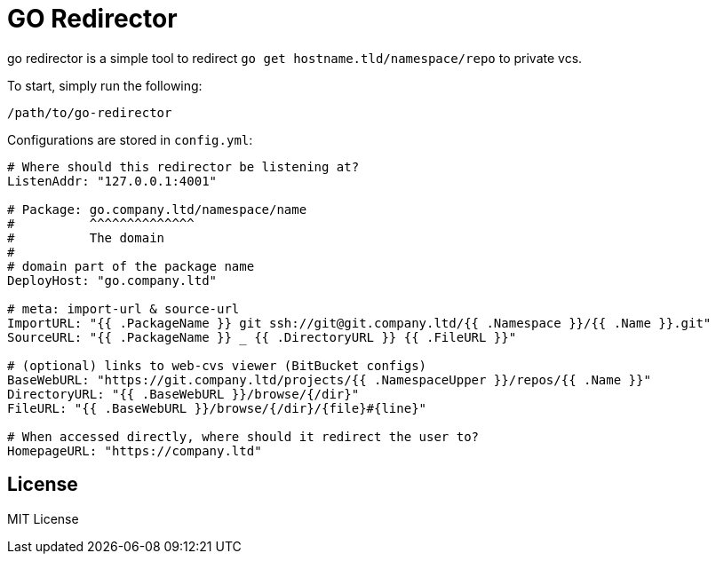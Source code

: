 = GO Redirector

go redirector is a simple tool to redirect `go get hostname.tld/namespace/repo`
  to private vcs.

To start, simply run the following:

[source,bash]
----
/path/to/go-redirector
----

Configurations are stored in `config.yml`:

[source,yaml]
----
# Where should this redirector be listening at?
ListenAddr: "127.0.0.1:4001"

# Package: go.company.ltd/namespace/name
#          ^^^^^^^^^^^^^^
#          The domain
#
# domain part of the package name
DeployHost: "go.company.ltd"

# meta: import-url & source-url
ImportURL: "{{ .PackageName }} git ssh://git@git.company.ltd/{{ .Namespace }}/{{ .Name }}.git"
SourceURL: "{{ .PackageName }} _ {{ .DirectoryURL }} {{ .FileURL }}"

# (optional) links to web-cvs viewer (BitBucket configs)
BaseWebURL: "https://git.company.ltd/projects/{{ .NamespaceUpper }}/repos/{{ .Name }}"
DirectoryURL: "{{ .BaseWebURL }}/browse/{/dir}"
FileURL: "{{ .BaseWebURL }}/browse/{/dir}/{file}#{line}"

# When accessed directly, where should it redirect the user to?
HomepageURL: "https://company.ltd"
----

== License

MIT License
